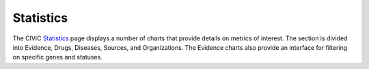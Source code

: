 Statistics
==========
The CIViC `Statistics <https://civicdb.org/statistics>`__ page displays a number of charts that provide details on metrics of interest. The section is divided into Evidence, Drugs, Diseases, Sources, and Organizations. The Evidence charts also provide an interface for filtering on specific genes and statuses.

